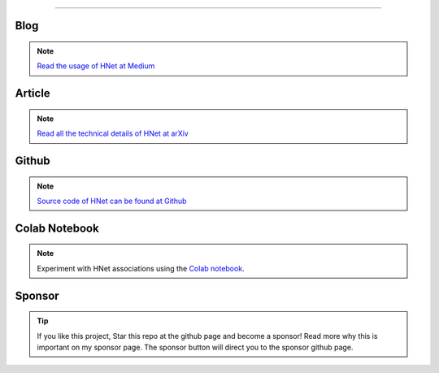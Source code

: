 .. _code_directive:

-------------------------------------

Blog
'''''''''''''''''''''

.. note::
	`Read the usage of HNet at Medium <https://towardsdatascience.com/explore-and-understand-your-data-with-a-network-of-significant-associations-9a03cf79d254>`_

Article
'''''''''''''''''''''

.. note::
	`Read all the technical details of HNet at arXiv <https://arxiv.org/abs/2005.04679>`_


Github
'''''''''''''''''''''

.. note::
	`Source code of HNet can be found at Github <https://github.com/erdogant/hnet/>`_


Colab Notebook
''''''''''''''''''''''''''''''''''''''''''

.. note::
	Experiment with HNet associations using the `Colab notebook`_.

.. _Colab notebook: https://colab.research.google.com/github/erdogant/hnet/blob/master/notebooks/hnet.ipynb



Sponsor
'''''''''''''''''''''

.. tip::
	If you like this project, Star this repo at the github page and become a sponsor!
	Read more why this is important on my sponsor page. The sponsor button will direct you to the sponsor github page.

.. raw:: html

	<iframe src="https://github.com/sponsors/erdogant/button" title="Sponsor erdogant" height="35" width="116" style="border: 0;"></iframe>


.. raw:: html

	<hr>
	<center>
		<script async type="text/javascript" src="//cdn.carbonads.com/carbon.js?serve=CEADP27U&placement=erdogantgithubio" id="_carbonads_js"></script>
	</center>
	<hr>

